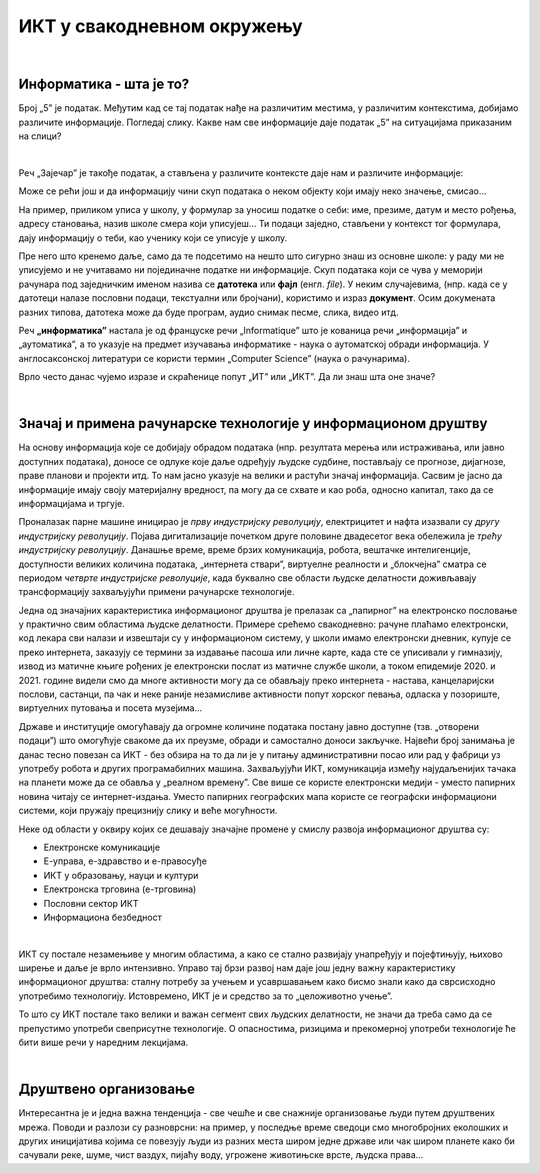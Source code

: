 ИКТ у свакодневном окружењу
===========================

|

Информатика - шта је то?
------------------------

Број „5” је податак. Међутим кад се тај податак нађе на различитим местима, у различитим контекстима, добијамо различите информације.
Погледај слику. Какве нам све информације даје податак „5” на ситуацијама приказаним на слици?


.. image:: ../../_images/1_broj5.png
   :width: 600px   
   :align: center 

|

Реч „Зајечар” је такође податак, а стављена у различите контексте даје нам и различите информације:


.. image:: ../../_images/1_zajecar.png
   :width: 720px   
   :align: center

.. infonote:: 


   **Податак** може да буде број, симбол, текст, боја...

   **Информација** се добија када се податак протумачи у контексту.

Може се рећи још и да информацију чини скуп података о неком објекту који имају неко значење, смисао...

На пример, приликом уписа у школу, у формулар за уносиш податке о себи: име, презиме, датум и место рођења, адресу становања, назив школе смера који уписујеш... Ти подаци заједно, стављени у контекст тог формулара, дају  информацију о теби, као ученику који се уписује у школу.


.. questionnote::
   
   Пронађи у свом окружењу примере појављивања једног податка у различитим контекстима, тако да дају различите информације. 


Пре него што кренемо даље, само да те подсетимо на нешто што сигурно знаш из основне школе: у раду ми не уписујемо и не учитавамо ни појединачне податке ни информације. Скуп података који се чува у меморији рачунара под заједничким именом назива се **датотека** или **фајл** (енгл. *file*). У неким случајевима, (нпр. када се у датотеци налазе пословни подаци, текстуални или бројчани), користимо и израз **документ**. Осим докумената разних типова, датотека може да буде програм, аудио снимак песме, слика, видео итд.

Реч **„информатика”** настала је од француске речи „Informatique” што је кованица речи „информација” и „аутоматика”, а то указује на предмет изучавања информатике - наука о аутоматској обради информација. У англосаксонској литератури се користи термин „Computer Science” (наука о рачунарима).

Врло често данас чујемо изразе и скраћенице попут „ИТ” или „ИКТ”. Да ли знаш шта оне значе?

.. infonote:: 

   **ИТ** (енгл. IT, ај-ти) је скраћеница за појам **информационе технологије** - обухватају рачунаре и друге електронске уређаје  за прикупљање, обраду, чување, пренос и заштиту информација. Када томе додамо комуникационе технологије - којима се све то што спада у „информационе технологије” повезује ради комуникације, размене информација, долазимо до ширег појма - **информационо-комуникационе технологије** - **ИКТ** (енгл. ICT, ај-си-ти). Ови појмови се у свакодневном говору често поистовећују, јер су врло испреплетани, тако да нема пуно смисла инсистирати на разликама. 

|

Значај и примена рачунарске технологије у информационом друштву
---------------------------------------------------------------

На основу информација које се добијају обрадом података (нпр. резултата мерења или истраживања, или јавно доступних података), доносе се одлуке које даље одређују људске судбине, постављају се прогнозе, дијагнозе, праве планови и пројекти итд. То нам јасно указује на велики и растући значај информација. Сасвим је јасно да информације имају своју материјалну вредност, па могу да се схвате и као роба, односно капитал, тако да се информацијама и тргује.

Проналазак парне машине иницирао је *прву индустријску револуцију*, електрицитет и нафта изазвали су *другу индустријску револуцију*. Појава дигитализације почетком друге половине двадесетог века обележила је *трећу индустријску револуцију*. Данашње време, време брзих комуникација, робота, вештачке интелигенције, доступности великих количина података, „интернета ствари”, виртуелне реалности и „блокчејна” сматра се периодом *четврте индустријске револуције*, када буквално све области људске делатности доживљавају трансформацију захваљујући примени рачунарске технологије.

.. image:: ../../_images/1_undraw_design_tools_42tf.png
   :width: 450px   
   :align: center


Једна од значајних карактеристика информационог друштва је прелазак са „папирног” на електронско пословање у практично свим областима људске делатности. Примере срећемо свакодневно: рачуне плаћамо електронски, код лекара сви налази и извештаји су у информационом систему, у школи имамо електронски дневник, купује се преко интернета, заказују се термини за издавање пасоша или личне карте, када сте се уписивали у гимназију, извод из матичне књиге рођених је електронски послат из матичне службе школи, а током епидемије 2020. и 2021. године видели смо да многе активности могу да се обављају преко интернета - настава, канцеларијски послови, састанци, па чак и неке раније незамисливе активности попут хорског певања, одласка у позориште, виртуелних путовања и посета музејима… 

Државе и институције омогућавају да огромне количине података постану јавно доступне (тзв. „отворени подаци”) што омогућује свакоме да их преузме, обради и самостално доноси закључке. Највећи број занимања је данас тесно повезан са ИКТ - без обзира на то да ли је у питању административни посао или рад у фабрици уз употребу робота и других програмабилних машина. Захваљујући ИКТ, комуникација између најудаљенијих тачака на планети може да се обавља у „реалном времену”. Све више се користе електронски медији - уместо папирних новина читају се интернет-издања. Уместо папирних географских мапа користе се географски информациони системи, који пружају прецизнију слику и веће могућности.

.. infonote:: 

   Пре десетак година донета је `Стратегија развоја информационог друштва у Републици Србији до 2020. године <https://mtt.gov.rs/download/3/Strategija_razvoja_informacionog_drustva_2020.pdf>`_ - управо до момента када је креиран и овај наставни материјал. 
   Иако је тај текст доступан на интернету, ми га нећемо читати у целости, али ћемо цитирати неке делове који нам могу помоћи да схватимо 
   који су то све сегменти људске делатности и које су то активности које утичу на развој информационог друштва:

   „Информационе и комуникационе технологије су током само једне људске генерације револуционарно промениле начин живота, учења, рада и забаве. ИКТ све дубље трансформишу начин интеракције људи, предузећа и јавних институција.” 


Неке од области у оквиру којих се дешавају значајне промене у смислу развоја информационог друштва су:

- Електронске комуникације

- Е-управа, е-здравство и е-правосуђе

- ИКТ у образовању, науци и култури

- Електронска трговина (е-трговина)

- Пословни сектор ИКТ

- Информациона безбедност

|

.. reveal:: dugmeupr
   :showtitle: Кад смо код е-управе…
   :hidetitle: Сакриј прозор
   
   .. infonote::
   
      Погледај које су све услуге доступне преко сервиса `еУправа <https://euprava.gov.rs/>`_.


.. questionnote::

   Можеш ли да набројиш из сваке од наведених области у оквиру којих се дешавају значајне промене у смислу развоја информационог друштва по неколико услуга за које знаш да су доступне у Србији путем интернета? Да ли неке од њих користиш ти или чланови твоје породице?

ИКТ су постале незамењиве у многим областима, а како се стално развијају унапређују и појефтињују, њихово ширење и даље је врло интензивно. Управо тај брзи развој нам даје још једну важну карактеристику информационог друштва: сталну потребу за учењем и усавршавањем како бисмо знали како да сврсисходно употребимо технологију. Истовремено, ИКТ је и средство за то „целоживотно учење”. 

То што су ИКТ постале тако велики и важан сегмент свих људских делатности, не значи да треба само да се препустимо употреби свеприсутне технологије. О опасностима, ризицима и прекомерној употреби технологије ће бити више речи у наредним лекцијама.


.. image:: ../../_images/1_undraw_in_progress_ql6.png
   :width: 350px   
   :align: center

|

Друштвено организовање
----------------------

Интересантна је и једна важна тенденција - све чешће и све снажније организовање људи путем друштвених мрежа. Поводи и разлози су разноврсни: на пример, у последње време сведоци смо  многобројних еколошких и других иницијатива којима се повезују људи из разних места широм једне државе или чак широм планете како би сачували реке, шуме, чист ваздух, пијаћу воду, угрожене животињске врсте, људска права...

.. questionnote::

   Људи који се без интернета можда никада не би срели и имали прилике да се међусобно информишу и размене идеје, сада се организују у снажне еколошке покрете како би заштити животну средину. Да ли знаш за неке такве грађанске иницијативе? Потражи их на интернету.
